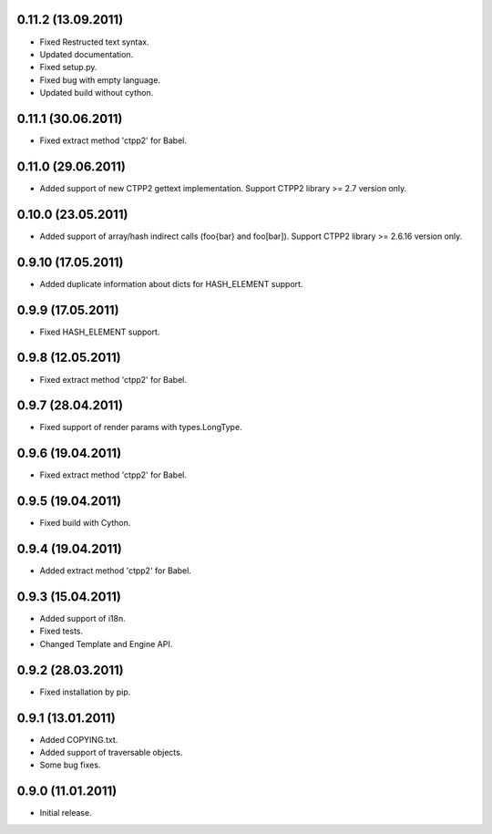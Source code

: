 0.11.2 (13.09.2011)
-------------------

- Fixed Restructed text syntax.
- Updated documentation.
- Fixed setup.py.
- Fixed bug with empty language.
- Updated build without cython.

0.11.1 (30.06.2011)
-------------------

- Fixed extract method 'ctpp2' for Babel.

0.11.0 (29.06.2011)
-------------------

- Added support of new CTPP2 gettext implementation.
  Support CTPP2 library >= 2.7 version only.

0.10.0 (23.05.2011)
-------------------

- Added support of array/hash indirect calls (foo{bar} and foo[bar]).
  Support CTPP2 library >= 2.6.16 version only.

0.9.10 (17.05.2011)
-------------------

- Added duplicate information about dicts for HASH_ELEMENT support.

0.9.9 (17.05.2011)
------------------

- Fixed HASH_ELEMENT support.

0.9.8 (12.05.2011)
------------------

- Fixed extract method 'ctpp2' for Babel.

0.9.7 (28.04.2011)
------------------

- Fixed support of render params with types.LongType.

0.9.6 (19.04.2011)
------------------

- Fixed extract method 'ctpp2' for Babel.

0.9.5 (19.04.2011)
------------------

- Fixed build with Cython.

0.9.4 (19.04.2011)
------------------

- Added extract method 'ctpp2' for Babel.

0.9.3 (15.04.2011)
------------------

- Added support of i18n.
- Fixed tests.
- Changed Template and Engine API.

0.9.2 (28.03.2011)
------------------

- Fixed installation by pip.

0.9.1 (13.01.2011)
------------------

- Added COPYING.txt.
- Added support of traversable objects.
- Some bug fixes.

0.9.0 (11.01.2011)
------------------

- Initial release.

